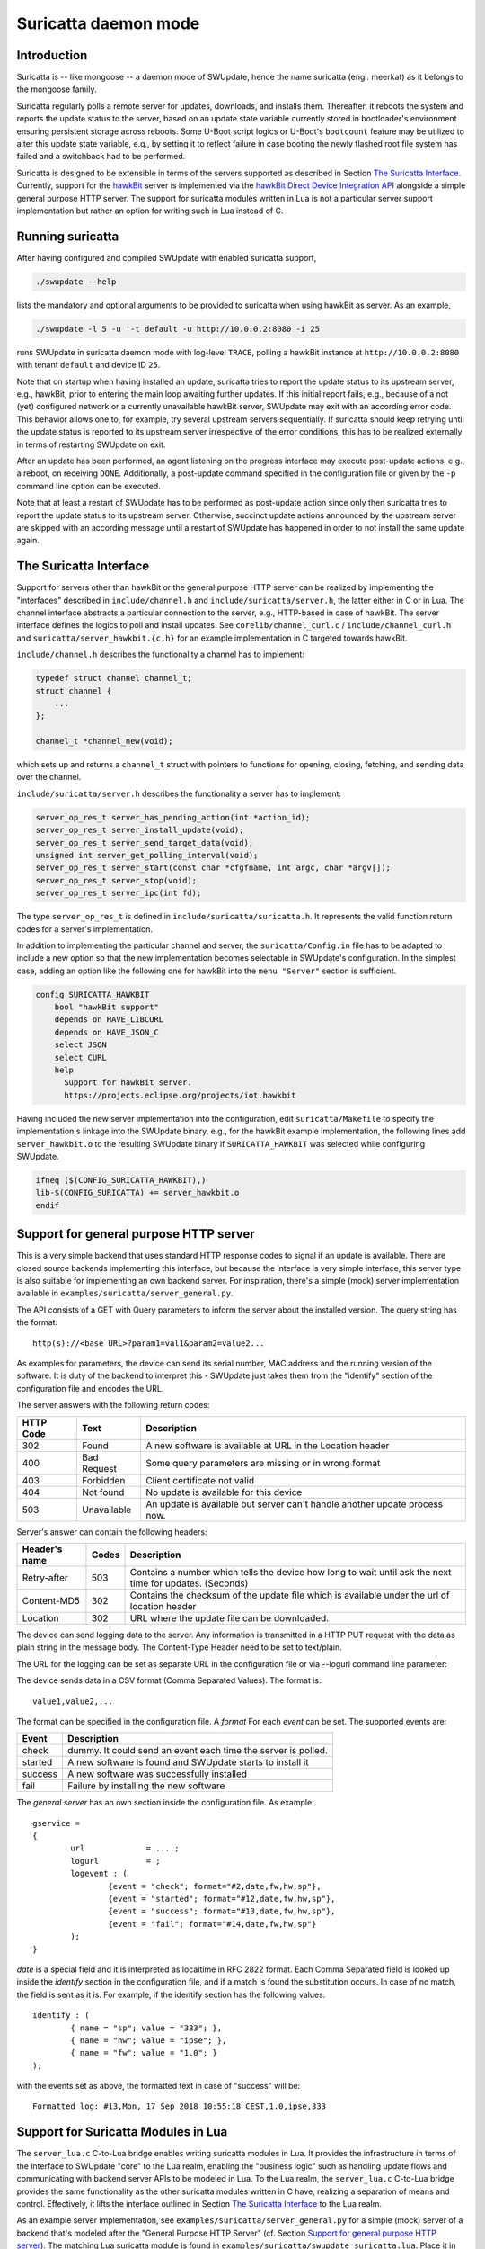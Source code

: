.. SPDX-FileCopyrightText: 2013-2021 Stefano Babic <sbabic@denx.de>
.. SPDX-License-Identifier: GPL-2.0-only

=====================
Suricatta daemon mode
=====================

Introduction
------------

Suricatta is -- like mongoose -- a daemon mode of SWUpdate, hence the
name suricatta (engl. meerkat) as it belongs to the mongoose family.

Suricatta regularly polls a remote server for updates, downloads, and
installs them. Thereafter, it reboots the system and reports the update
status to the server, based on an update state variable currently stored
in bootloader's environment ensuring persistent storage across reboots. Some
U-Boot script logics or U-Boot's ``bootcount`` feature may be utilized
to alter this update state variable, e.g., by setting it to reflect
failure in case booting the newly flashed root file system has failed
and a switchback had to be performed.

Suricatta is designed to be extensible in terms of the servers supported
as described in Section `The Suricatta Interface`_. Currently,
support for the `hawkBit`_ server is implemented via the `hawkBit Direct
Device Integration API`_ alongside a simple general purpose HTTP server.
The support for suricatta modules written in Lua is not a particular server
support implementation but rather an option for writing such in Lua instead
of C.

.. _hawkBit Direct Device Integration API:  http://sp.apps.bosch-iot-cloud.com/documentation/developerguide/apispecifications/directdeviceintegrationapi.html
.. _hawkBit:  https://projects.eclipse.org/projects/iot.hawkbit


Running suricatta
-----------------

After having configured and compiled SWUpdate with enabled suricatta
support,

.. code::

  ./swupdate --help

lists the mandatory and optional arguments to be provided to suricatta
when using hawkBit as server. As an example,

.. code:: bash

    ./swupdate -l 5 -u '-t default -u http://10.0.0.2:8080 -i 25'

runs SWUpdate in suricatta daemon mode with log-level ``TRACE``, polling
a hawkBit instance at ``http://10.0.0.2:8080`` with tenant ``default``
and device ID ``25``.


Note that on startup when having installed an update, suricatta
tries to report the update status to its upstream server, e.g.,
hawkBit, prior to entering the main loop awaiting further updates.
If this initial report fails, e.g., because of a not (yet) configured
network or a currently unavailable hawkBit server, SWUpdate may exit
with an according error code. This behavior allows one to, for example,
try several upstream servers sequentially.
If suricatta should keep retrying until the update status is reported
to its upstream server irrespective of the error conditions, this has
to be realized externally in terms of restarting SWUpdate on exit.


After an update has been performed, an agent listening on the progress
interface may execute post-update actions, e.g., a reboot, on receiving
``DONE``. 
Additionally, a post-update command specified in the configuration file or
given by the ``-p`` command line option can be executed.

Note that at least a restart of SWUpdate has to be performed as post-update
action since only then suricatta tries to report the update status to its
upstream server. Otherwise, succinct update actions announced by the
upstream server are skipped with an according message until a restart of
SWUpdate has happened in order to not install the same update again.


The Suricatta Interface
-----------------------

Support for servers other than hawkBit or the general purpose HTTP server can be
realized by implementing the "interfaces" described in ``include/channel.h`` and
``include/suricatta/server.h``, the latter either in C or in Lua.
The channel interface abstracts a particular connection to the server, e.g.,
HTTP-based in case of hawkBit. The server interface defines the logics to poll
and install updates. See ``corelib/channel_curl.c`` / ``include/channel_curl.h``
and ``suricatta/server_hawkbit.{c,h}`` for an example implementation in C targeted
towards hawkBit.

``include/channel.h`` describes the functionality a channel
has to implement:

.. code:: c

    typedef struct channel channel_t;
    struct channel {
        ...
    };

    channel_t *channel_new(void);

which sets up and returns a ``channel_t`` struct with pointers to
functions for opening, closing, fetching, and sending data over
the channel.

``include/suricatta/server.h`` describes the functionality a server has
to implement:

.. code:: c

    server_op_res_t server_has_pending_action(int *action_id);
    server_op_res_t server_install_update(void);
    server_op_res_t server_send_target_data(void);
    unsigned int server_get_polling_interval(void);
    server_op_res_t server_start(const char *cfgfname, int argc, char *argv[]);
    server_op_res_t server_stop(void);
    server_op_res_t server_ipc(int fd);

The type ``server_op_res_t`` is defined in ``include/suricatta/suricatta.h``.
It represents the valid function return codes for a server's implementation.

In addition to implementing the particular channel and server, the
``suricatta/Config.in`` file has to be adapted to include a new option
so that the new implementation becomes selectable in SWUpdate's
configuration. In the simplest case, adding an option like the following
one for hawkBit into the ``menu "Server"`` section is sufficient.

.. code:: bash

    config SURICATTA_HAWKBIT
        bool "hawkBit support"
        depends on HAVE_LIBCURL
        depends on HAVE_JSON_C
        select JSON
        select CURL
        help
          Support for hawkBit server.
          https://projects.eclipse.org/projects/iot.hawkbit

Having included the new server implementation into the configuration,
edit ``suricatta/Makefile`` to specify the implementation's linkage into
the SWUpdate binary, e.g., for the hawkBit example implementation, the
following lines add ``server_hawkbit.o`` to the resulting SWUpdate binary
if ``SURICATTA_HAWKBIT`` was selected while configuring SWUpdate.

.. code:: bash

    ifneq ($(CONFIG_SURICATTA_HAWKBIT),)
    lib-$(CONFIG_SURICATTA) += server_hawkbit.o
    endif


Support for general purpose HTTP server
---------------------------------------

This is a very simple backend that uses standard HTTP response codes to signal if
an update is available. There are closed source backends implementing this interface,
but because the interface is very simple interface, this server type is also suitable
for implementing an own backend server. For inspiration, there's a simple (mock)
server implementation available in ``examples/suricatta/server_general.py``.

The API consists of a GET with Query parameters to inform the server about the installed version.
The query string has the format:

::

        http(s)://<base URL>?param1=val1&param2=value2...

As examples for parameters, the device can send its serial number, MAC address and the running version of the software.
It is duty of the backend to interpret this - SWUpdate just takes them from the "identify" section of
the configuration file and encodes the URL.

The server answers with the following return codes:

+-----------+-------------+------------------------------------------------------------+
| HTTP Code | Text        | Description                                                |
+===========+=============+============================================================+
|    302    | Found       | A new software is available at URL in the Location header  |
+-----------+-------------+------------------------------------------------------------+
|    400    | Bad Request | Some query parameters are missing or in wrong format       |
+-----------+-------------+------------------------------------------------------------+
|    403    | Forbidden   | Client certificate not valid                               |
+-----------+-------------+------------------------------------------------------------+
|    404    | Not found   | No update is available for this device                     |
+-----------+-------------+------------------------------------------------------------+
|    503    | Unavailable | An update is available but server can't handle another     |
|           |             | update process now.                                        |
+-----------+-------------+------------------------------------------------------------+

Server's answer can contain the following headers:

+---------------+--------+------------------------------------------------------------+
| Header's name | Codes  | Description                                                |
+===============+========+============================================================+
| Retry-after   |   503  | Contains a number which tells the device how long to wait  |
|               |        | until ask the next time for updates. (Seconds)             |
+---------------+--------+------------------------------------------------------------+
| Content-MD5   |   302  | Contains the checksum of the update file which is available|
|               |        | under the url of location header                           |
+---------------+--------+------------------------------------------------------------+
| Location      |   302  | URL where the update file can be downloaded.               |
+---------------+--------+------------------------------------------------------------+

The device can send logging data to the server. Any information is transmitted in a HTTP
PUT request with the data as plain string in the message body. The Content-Type Header
need to be set to text/plain.

The URL for the logging can be set as separate URL in the configuration file or via
--logurl command line parameter:

The device sends data in a CSV format (Comma Separated Values). The format is:

::

        value1,value2,...

The format can be specified in the configuration file. A *format* For each *event* can be set.
The supported events are:

+---------------+------------------------------------------------------------+
| Event         | Description                                                |
+===============+========+===================================================+
| check         | dummy. It could send an event each time the server is      |
|               | polled.                                                    |
+---------------+------------------------------------------------------------+
| started       | A new software is found and SWUpdate starts to install it  |
+---------------+------------------------------------------------------------+
| success       | A new software was successfully installed                  |
+---------------+------------------------------------------------------------+
| fail          | Failure by installing the new software                     |
+---------------+------------------------------------------------------------+

The `general server` has an own section inside the configuration file. As example:

::

        gservice =
        {
	        url 		= ....;
	        logurl		= ;
	        logevent : (
		        {event = "check"; format="#2,date,fw,hw,sp"},
		        {event = "started"; format="#12,date,fw,hw,sp"},
		        {event = "success"; format="#13,date,fw,hw,sp"},
		        {event = "fail"; format="#14,date,fw,hw,sp"}
	        );
        }


`date` is a special field and it is interpreted as localtime in RFC 2822 format. Each
Comma Separated field is looked up inside the `identify` section in the configuration
file, and if a match is found the substitution occurs. In case of no match, the field
is sent as it is. For example, if the identify section has the following values:


::

        identify : (
        	{ name = "sp"; value = "333"; },
        	{ name = "hw"; value = "ipse"; },
        	{ name = "fw"; value = "1.0"; }
        );


with the events set as above, the formatted text in case of "success" will be:

::

        Formatted log: #13,Mon, 17 Sep 2018 10:55:18 CEST,1.0,ipse,333


Support for Suricatta Modules in Lua
------------------------------------

The ``server_lua.c`` C-to-Lua bridge enables writing suricatta modules in Lua. It
provides the infrastructure in terms of the interface to SWUpdate "core" to the Lua
realm, enabling the "business logic" such as handling update flows and communicating
with backend server APIs to be modeled in Lua. To the Lua realm, the ``server_lua.c``
C-to-Lua bridge provides the same functionality as the other suricatta modules
written in C have, realizing a separation of means and control. Effectively, it lifts
the interface outlined in Section `The Suricatta Interface`_ to the Lua realm.


As an example server implementation, see ``examples/suricatta/server_general.py`` for
a simple (mock) server of a backend that's modeled after the "General Purpose HTTP
Server" (cf. Section `Support for general purpose HTTP server`_). The matching Lua
suricatta module is found in ``examples/suricatta/swupdate_suricatta.lua``. Place it in
Lua's path so that a ``require("swupdate_suricatta")`` can load it or embed it into the
SWUpdate binary by enabling ``CONFIG_EMBEDDED_SURICATTA_LUA`` and setting
``CONFIG_EMBEDDED_SURICATTA_LUA_SOURCE`` accordingly.

The interface specification in terms of a Lua (suricatta) module is found in
``suricatta/suricatta.lua``.


`suricatta`
...........

The ``suricatta`` table is the module's main table housing the exposed functions and
definitions via the sub-tables described below.
In addition, the main functions ``suricatta.install()`` and ``suricatta.download()``
as well as the convenience functions ``suricatta.getversion()``, ``suricatta.sleep()``,
and ``suricatta.get_tmpdir()`` are exposed:

The function ``suricatta.install(install_channel)`` installs an update artifact from
a remote server or a local file. The ``install_channel`` table parameter designates
the channel to be used for accessing the artifact plus channel options diverging
from the defaults set at channel creation time. For example, an ``install_channel``
table may look like this:

.. code-block:: lua

    { channel = chn, url = "https://artifacts.io/update.swu" }

where ``chn`` is the return value of a call to ``channel.open()``. The other table
attributes, like ``url`` in this example, are channel options diverging from or
omitted while channel creation time, see :ref:`suricatta.channel`. For installing
a local file, an ``install_channel`` table may look like this:

.. code-block:: lua

    { channel = chn, url = "file:///path/to/file.swu" }


The function ``suricatta.download(download_channel, localpath)`` just downloads an
update artifact. The parameter ``download_channel`` is as for ``suricatta.install()``.
The parameter ``localpath`` designates the output path for the artifact. The
``suricatta.get_tmpdir()`` function (see below) is in particular useful for this case
to supply a temporary download location as ``localpath``. A just downloaded artifact
may be installed later using ``suricata.install()`` with an appropriate ``file://``
URL, realizing a deferred installation.

Both, ``suricatta.install()`` and ``suricatta.download()`` return ``true``, or, in
case of error, ``nil``, a ``suricatta.status`` value, and a table with messages in
case of errors, else an empty table.

|

The function ``suricatta.getversion()`` returns a table with SWUpdate's ``version``
and ``patchlevel`` fields. This information can be used to determine API
(in-)compatibility of the Lua suricatta module with the SWUpdate version running it.

The function ``suricatta.sleep(seconds)`` is a wrapper around `SLEEP(3)` for, e.g.,
implementing a REST API call retry mechanism after a number of given seconds have
elapsed.

The function ``suricatta.get_tmpdir()`` returns the path to SWUpdate's temporary
working directory where, e.g., the ``suricatta.download()`` function may place the
downloaded artifacts.


`suricatta.status`
..................

The ``suricatta.status`` table exposes the ``server_op_res_t`` enum values defined in
``include/util.h`` to the Lua realm.


`suricatta.notify`
..................

The ``suricatta.notify`` table provides the usual logging functions to the Lua
suricatta module matching their uppercase-named pendants available in the C realm.

One notable exception is ``suricatta.notify.progress(message)`` which dispatches the
message to the progress interface (see :doc:`progress`). Custom progress client
implementations listening and acting on custom progress messages can be realized
using this function.

All notify functions return ``nil``.


`suricatta.pstate`
..................

The ``suricatta.pstate`` table provides a binding to SWUpdate's (persistent) state
handling functions defined in ``include/state.h``, however, limited to the bootloader
environment variable ``STATE_KEY`` defined by ``CONFIG_UPDATE_STATE_BOOTLOADER`` and
defaulting to ``ustate``. In addition, it captures the ``update_state_t`` enum values.

The function ``suricatta.pstate.save(state)`` requires one of ``suricatta.pstate``'s
"enum" values as parameter and returns ``true``, or, in case of error, ``nil``.
The function ``suricatta.pstate.get()`` returns ``true``, or, in case of error, ``nil``,
plus one of ``suricatta.pstate``'s "enum" values in the former case.


`suricatta.server`
..................

The ``suricatta.server`` table provides the sole function
``suricatta.server.register(function_p, purpose)``. It registers a Lua function
"pointed" to by ``function_p`` for the purpose ``purpose`` which is defined by
``suricatta.server``'s "enum" values. Those enum values correspond to the functions
defined in the interface outlined in the Section on `The Suricatta Interface`_.

In addition to these functions, the two callback functions ``CALLBACK_PROGRESS`` and
``CALLBACK_CHECK_CANCEL`` can be registered optionally: The former can be used to upload
progress information to the server while the latter serves as ``dwlwrdata`` function
(see ``include/channel_curl.h``) to decide on whether an installation should be aborted
while the download phase.

For details on the (callback) functions and their signatures, see the interface
specification ``suricatta/suricatta.lua`` and the documented example Lua suricatta
module found in ``examples/suricatta/swupdate_suricatta.lua``.

The ``suricatta.server.register()`` function returns ``true``, or, in case of error,
``nil``.


.. _suricatta.channel:

`suricatta.channel`
...................

The ``suricatta.channel`` table captures channel handling for suricatta Lua modules.
The single function ``suricatta.channel.open(options)`` creates and opens a channel
to a server. Its single parameter ``options`` is a table specifying the channel's
default options such as `proxy`, `retries`, `usessl`, `strictssl`, or
`headers_to_send`. For convenience, options that may change per request such as
`url`, `content-type`, or `headers_to_send` may be set as defaults on channel
creation time while being selectively overruled on a per request basis. The channel
options currently supported to be set are listed in the ``suricatta.channel.options``
table. In essence, the ``options`` parameter table is the Lua table equivalent of
``include/channel_curl.h``'s ``channel_data_t``.


The ``suricatta.channel.open(options)`` function returns a channel table which is
either passed to the ``suricatta.install()`` and ``suricatta.download()`` functions
or used directly for communication with a server. More specifically, it has the three
functions

* ``get(options)`` for retrieving information from the server,
* ``put(options)`` for sending information to the server, and
* ``close()`` for closing the channel.

The ``get()`` and ``put()`` functions' single parameter ``options`` is a per-request
channel option table as described above.

The functions ``get()`` and ``put()`` return ``true``, or, in case of error, ``nil``,
a ``suricatta.status`` value, and an operation result table.
The latter contains the fields:

* ``http_response_code`` carrying the HTTP error code,
* ``format`` as one of ``suricatta.channel.content``'s options,
* ``raw_reply`` if ``options`` contained ``format = suricatta.channel.content.RAW``,
* ``json_reply`` if ``options`` contained ``format = suricatta.channel.content.JSON``, and
* the HTTP headers received in the ``received_headers`` table, if any.


The ``suricatta.channel.content`` "enum" table defines the "format", i.e., the response
body content type and whether to parse it or not:

* ``NONE`` means the response body is discarded.
* ``RAW`` means the raw server's reply is available as ``raw_reply``.
* ``JSON`` means the server's JSON reply is parsed into a Lua table and available
  as ``json_reply``.


The ``suricatta.channel.method`` "enum" table defines the HTTP method to use for
a request issued with the ``put(options)`` function, i.e., `POST`, `PATCH`, or `PUT` as
specified in the ``options`` parameter table via the ``method`` attribute.
In addition to the HTTP method, the request body's content is set with the
``request_body`` attribute in the ``options`` parameter table.


As a contrived example, consider the following call to a channel's ``put()`` function

.. code-block:: lua

    ...
    local res, _, data = channel.put({
            url          = string.format("%s/%s", base_url, device_id),
            content_type = "application/json",
            method       = suricatta.channel.method.PATCH,
            format       = suricatta.channel.content.NONE,
            request_body = "{ ... }"
        })
    ...

that issues a HTTP `PATCH` to some URL with a JSON content without having interest in
the response body.

More examples of how to use a channel can be found in the example suricatta Lua
module ``examples/suricatta/swupdate_suricatta.lua``.

